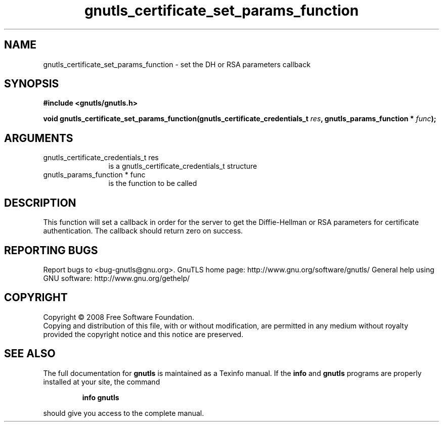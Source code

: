 .\" DO NOT MODIFY THIS FILE!  It was generated by gdoc.
.TH "gnutls_certificate_set_params_function" 3 "2.8.6" "gnutls" "gnutls"
.SH NAME
gnutls_certificate_set_params_function \- set the DH or RSA parameters callback
.SH SYNOPSIS
.B #include <gnutls/gnutls.h>
.sp
.BI "void gnutls_certificate_set_params_function(gnutls_certificate_credentials_t " res ", gnutls_params_function * " func ");"
.SH ARGUMENTS
.IP "gnutls_certificate_credentials_t res" 12
is a gnutls_certificate_credentials_t structure
.IP "gnutls_params_function * func" 12
is the function to be called
.SH "DESCRIPTION"
This function will set a callback in order for the server to get
the Diffie\-Hellman or RSA parameters for certificate
authentication.  The callback should return zero on success.
.SH "REPORTING BUGS"
Report bugs to <bug-gnutls@gnu.org>.
GnuTLS home page: http://www.gnu.org/software/gnutls/
General help using GNU software: http://www.gnu.org/gethelp/
.SH COPYRIGHT
Copyright \(co 2008 Free Software Foundation.
.br
Copying and distribution of this file, with or without modification,
are permitted in any medium without royalty provided the copyright
notice and this notice are preserved.
.SH "SEE ALSO"
The full documentation for
.B gnutls
is maintained as a Texinfo manual.  If the
.B info
and
.B gnutls
programs are properly installed at your site, the command
.IP
.B info gnutls
.PP
should give you access to the complete manual.
